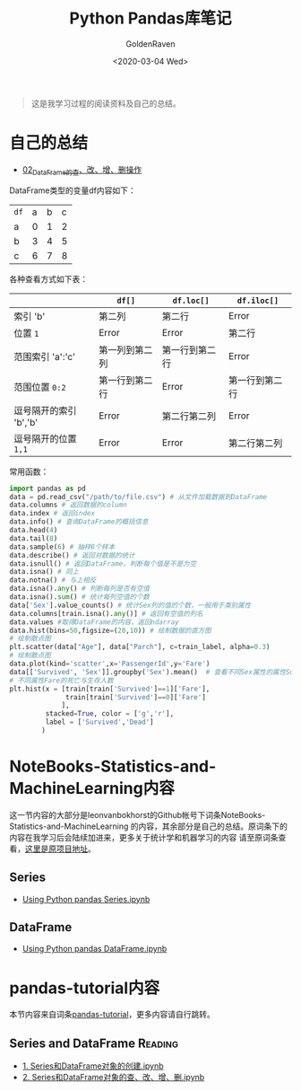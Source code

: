 # -*- org -*-
#+TITLE: Python Pandas库笔记
#+AUTHOR: GoldenRaven
#+DATE: <2020-03-04 Wed>
#+EMAIL: li.gaoyang@foxmail.com
#+OPTIONS: num:t

#+BEGIN_QUOTE
这是我学习过程的阅读资料及自己的总结。
#+END_QUOTE
* 自己的总结
- [[file:Python_pandas_notes/02_using_DataFrame.ipynb][02_DataFrame的查、改、增、删操作]]
DataFrame类型的变量df内容如下：
| ~df~ | a | b | c |
| a    | 0 | 1 | 2 |
| b    | 3 | 4 | 5 |
| c    | 6 | 7 | 8 |
各种查看方式如下表：
|                        | ~df[]~         | ~df.loc[]~     | ~df.iloc[]~    |
|------------------------+----------------+----------------+----------------|
| 索引 'b'               | 第二列         | 第二行         | Error          |
| 位置 ~1~               | Error          | Error          | 第二行         |
| 范围索引 'a':'c'       | 第一列到第二列 | 第一行到第二行 | Error          |
| 范围位置 ~0:2~         | 第一行到第二行 | Error          | 第一行到第二行 |
| 逗号隔开的索引 'b','b'   | Error          | 第二行第二列   | Error          |
| 逗号隔开的位置 ~1,1~   | Error          | Error          | 第二行第二列   |

常用函数：
#+BEGIN_SRC python
import pandas as pd
data = pd.read_csv("/path/to/file.csv") # 从文件加载数据到DataFrame
data.columns # 返回数据的column
data.index # 返回index
data.info() # 查询DataFrame的概括信息
data.head(4)
data.tail(8)
data.sample(6) # 抽样6个样本
data.describe() # 返回对数据的统计
data.isnull() # 返回DataFrame，判断每个值是不是为空
data.isna() # 同上
data.notna() # 与上相反
data.isna().any() # 判断每列是否有空值
data.isna().sum() # 统计每列空值的个数
data['Sex'].value_counts() # 统计Sex列的值的个数，一般用于类别属性
data.columns[train.isna().any()] # 返回有空值的列名
data.values #取得DataFrame的内容，返回ndarray
data.hist(bins=50,figsize=(20,10)) # 绘制数据的直方图
# 绘制散点图
plt.scatter(data["Age"], data["Parch"], c=train_label, alpha=0.3)
# 绘制散点图
data.plot(kind='scatter',x='PassengerId',y='Fare')
data[['Survived', 'Sex']].groupby('Sex').mean()  # 查看不同Sex属性的属性Survival平均值
# 不同属性Fare的死亡与生存人数
plt.hist(x = [train[train['Survived']==1]['Fare'],
              train[train['Survived']==0]['Fare']
             ],
         stacked=True, color = ['g','r'],
         label = ['Survived','Dead']
        )
#+END_SRC
* NoteBooks-Statistics-and-MachineLearning内容
这一节内容的大部分是leonvanbokhorst的Github帐号下词条NoteBooks-Statistics-and-MachineLearning
的内容，其余部分是自己的总结。原词条下的内容在我学习后会陆续加进来，更多关于统计学和机器学习的内容
请至原词条查看，[[https://github.com/leonvanbokhorst/NoteBooks-Statistics-and-MachineLearning][这里是原项目地址]]。
** Series
- [[https://github.com/leonvanbokhorst/NoteBooks-Statistics-and-MachineLearning/blob/master/0001%20Using%20Python%20pandas%20Series.ipynb][Using Python pandas Series.ipynb]]
** DataFrame
- [[https://github.com/leonvanbokhorst/NoteBooks-Statistics-and-MachineLearning/blob/master/0002%20Using%20Python%20pandas%20DataFrame.ipynb][Using Python pandas DataFrame.ipynb]]
* pandas-tutorial内容
本节内容来自词条[[https://github.com/hangsz/pandas-tutorial][pandas-tutorial]]，更多内容请自行跳转。
** Series and DataFrame :Reading:
- [[https://github.com/hangsz/pandas-tutorial/blob/master/1.%20Series%E5%92%8CDataFrame%E5%AF%B9%E8%B1%A1%E7%9A%84%E5%88%9B%E5%BB%BA.ipynb][1. Series和DataFrame对象的创建.ipynb]]
- [[https://github.com/hangsz/pandas-tutorial/blob/master/2.%20Series%E5%92%8CDataFrame%E5%AF%B9%E8%B1%A1%E7%9A%84%E6%9F%A5%E3%80%81%E6%94%B9%E3%80%81%E5%A2%9E%E3%80%81%E5%88%A0.ipynb][2. Series和DataFrame对象的查、改、增、删.ipynb]]

